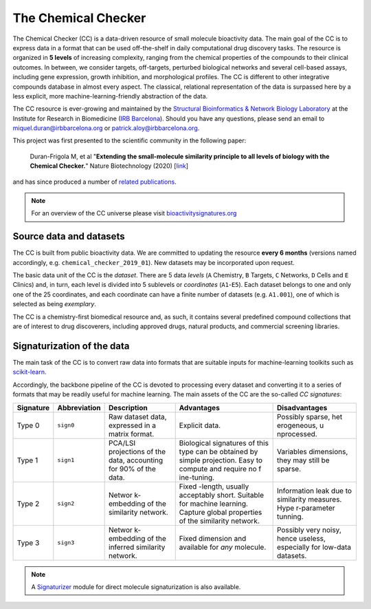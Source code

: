 The Chemical Checker
====================

The Chemical Checker (CC) is a data-driven resource of small molecule
bioactivity data. The main goal of the CC is to express data in a format
that can be used off-the-shelf in daily computational drug discovery
tasks. The resource is organized in **5 levels** of increasing
complexity, ranging from the chemical properties of the compounds to
their clinical outcomes. In between, we consider targets, off-targets,
perturbed biological networks and several cell-based assays, including
gene expression, growth inhibition, and morphological profiles. The CC
is different to other integrative compounds database in almost every
aspect. The classical, relational representation of the data is
surpassed here by a less explicit, more machine-learning-friendly
abstraction of the data.

The CC resource is ever-growing and maintained by the 
`Structural Bioinformatics & Network Biology Laboratory`_ 
at the Institute for
Research in Biomedicine (`IRB Barcelona`_). Should you have any
questions, please send an email to miquel.duran@irbbarcelona.org or
patrick.aloy@irbbarcelona.org.

This project was first presented to the scientific community in the
following paper:  

    Duran-Frigola M, et al
    "**Extending the small-molecule similarity principle to all levels of biology with the Chemical Checker.**"
    Nature Biotechnology (2020) [`link`_]

and has since produced a number of `related publications`_.

.. note::
    For an overview of the CC universe please visit `bioactivitysignatures.org`_

.. _Structural Bioinformatics & Network Biology Laboratory: https://sbnb.irbbarcelona.org/
.. _IRB Barcelona: https://www.irbbarcelona.org/en
.. _related publications: https://www.bioactivitysignatures.org/publications.html
.. _link: https://www.nature.com/articles/s41587-020-0502-7
.. _BioactivitySignatures.org: https://www.bioactivitysignatures.org/


Source data and datasets
------------------------

The CC is built from public bioactivity data. We are committed to
updating the resource **every 6 months** (versions named accordingly,
e.g. ``chemical_checker_2019_01``). New datasets may be incorporated
upon request.

The basic data unit of the CC is the *dataset*. There are 5 data
*levels* (``A`` Chemistry, ``B`` Targets, ``C`` Networks, ``D`` Cells
and ``E`` Clinics) and, in turn, each level is divided into 5 sublevels
or *coordinates* (``A1``-``E5``). Each dataset belongs to one and only
one of the 25 coordinates, and each coordinate can have a finite number
of datasets (e.g. ``A1.001``), one of which is selected as being
*exemplary*.

The CC is a chemistry-first biomedical resource and, as such, it
contains several predefined compound collections that are of interest to
drug discoverers, including approved drugs, natural products, and
commercial screening libraries.


Signaturization of the data
---------------------------

The main task of the CC is to convert raw data into formats that are
suitable inputs for machine-learning toolkits such as `scikit-learn`_.

Accordingly, the backbone pipeline of the CC is devoted to processing
every dataset and converting it to a series of formats that may be
readily useful for machine learning. The main assets of the CC are the
so-called *CC signatures*:

+-------------+-------------+-------------+-------------+-------------+
| Signature   | Abbreviation| Description | Advantages  |Disadvantages|
+=============+=============+=============+=============+=============+
| Type 0      | ``sign0``   | Raw dataset | Explicit    | Possibly    |
|             |             | data,       | data.       | sparse,     |
|             |             | expressed   |             | het         |
|             |             | in a matrix |             | erogeneous, |
|             |             | format.     |             | u           |
|             |             |             |             | nprocessed. |
+-------------+-------------+-------------+-------------+-------------+
| Type 1      | ``sign1``   | PCA/LSI     | Biological  | Variables   |
|             |             | projections | signatures  | dimensions, |
|             |             | of the      | of this     | they may    |
|             |             | data,       | type can be | still be    |
|             |             | accounting  | obtained by | sparse.     |
|             |             | for 90% of  | simple      |             |
|             |             | the data.   | projection. |             |
|             |             |             | Easy to     |             |
|             |             |             | compute and |             |
|             |             |             | require no  |             |
|             |             |             | f           |             |
|             |             |             | ine-tuning. |             |
+-------------+-------------+-------------+-------------+-------------+
| Type 2      | ``sign2``   | Networ      | Fixed       | Information |
|             |             | k-embedding | -length,    | leak due to |
|             |             | of the      | usually     | similarity  |
|             |             | similarity  | acceptably  | measures.   |
|             |             | network.    | short.      | Hype        |
|             |             |             | Suitable    | r-parameter |
|             |             |             | for machine | tunning.    |
|             |             |             | learning.   |             |
|             |             |             | Capture     |             |
|             |             |             | global      |             |
|             |             |             | properties  |             |
|             |             |             | of the      |             |
|             |             |             | similarity  |             |
|             |             |             | network.    |             |
+-------------+-------------+-------------+-------------+-------------+
| Type 3      | ``sign3``   | Networ      | Fixed       | Possibly    |
|             |             | k-embedding | dimension   | very noisy, |
|             |             | of the      | and         | hence       |
|             |             | inferred    | available   | useless,    |
|             |             | similarity  | for *any*   | especially  |
|             |             | network.    | molecule.   | for         |
|             |             |             |             | low-data    |
|             |             |             |             | datasets.   |
+-------------+-------------+-------------+-------------+-------------+

.. note::
    A `Signaturizer`_ module for direct molecule signaturization is also available.

.. _scikit-learn: https://scikit-learn.org/
.. _Signaturizer: http://gitlabsbnb.irbbarcelona.org/packages/signaturizer